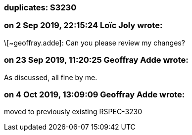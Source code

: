 === duplicates: S3230

=== on 2 Sep 2019, 22:15:24 Loïc Joly wrote:
\[~geoffray.adde]: Can you please review my changes?

=== on 23 Sep 2019, 11:20:25 Geoffray Adde wrote:
As discussed, all fine by me.

=== on 4 Oct 2019, 13:09:09 Geoffray Adde wrote:
moved to previously existing RSPEC-3230


